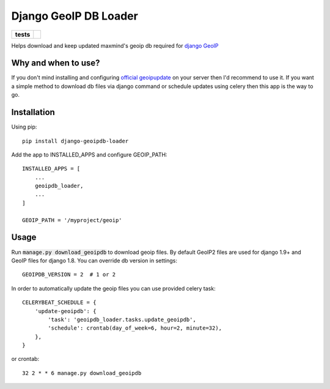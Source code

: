 ======================
Django GeoIP DB Loader
======================

.. start-badges

.. list-table::
    :stub-columns: 1

    * - tests
      - | |travis| |coveralls|

.. |travis| image:: https://travis-ci.org/kalekseev/django-geoipdb-loader.svg?branch=master
    :alt: Travis-Ci Build Status
    :target: https://travis-ci.org/kalekseev/django-geoipdb-loader

.. |coveralls| image:: https://coveralls.io/repos/github/kalekseev/django-geoipdb-loader/badge.svg?branch=master
    :alt: Coverage Status
    :target: https://coveralls.io/repos/github/kalekseev/django-geoipdb-loader


.. end-badges

Helps download and keep updated maxmind's geoip db required for `django GeoIP <https://docs.djangoproject.com/en/1.10/ref/contrib/gis/geoip2/>`_


Why and when to use?
====================

If you don't mind installing and configuring
`official geoipupdate <http://dev.maxmind.com/geoip/geoipupdate/>`_ on your server
then I'd recommend to use it.
If you want a simple method to download db files via django command or schedule
updates using celery then this app is the way to go.


Installation
============

Using pip::

    pip install django-geoipdb-loader

Add the app to INSTALLED_APPS and configure GEOIP_PATH::

    INSTALLED_APPS = [
        ...
        geoipdb_loader,
        ...
    ]

    GEOIP_PATH = '/myproject/geoip'


Usage
=====

Run :code:`manage.py download_geoipdb` to download geoip files.
By default GeoIP2 files are used for django 1.9+ and GeoIP files for django 1.8.
You can override db version in settings::

    GEOIPDB_VERSION = 2  # 1 or 2


In order to automatically update the geoip files you can use provided celery task::

    CELERYBEAT_SCHEDULE = {
        'update-geoipdb': {
            'task': 'geoipdb_loader.tasks.update_geoipdb',
            'schedule': crontab(day_of_week=6, hour=2, minute=32),
        },
    }

or crontab::

    32 2 * * 6 manage.py download_geoipdb
